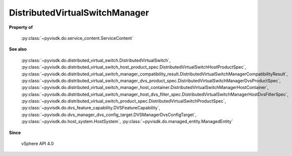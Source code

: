 
================================================================================
DistributedVirtualSwitchManager
================================================================================


**Property of**
    
    :py:class:`~pyvisdk.do.service_content.ServiceContent`
    
**See also**
    
    :py:class:`~pyvisdk.do.distributed_virtual_switch.DistributedVirtualSwitch`,
    :py:class:`~pyvisdk.do.distributed_virtual_switch_host_product_spec.DistributedVirtualSwitchHostProductSpec`,
    :py:class:`~pyvisdk.do.distributed_virtual_switch_manager_compatibility_result.DistributedVirtualSwitchManagerCompatibilityResult`,
    :py:class:`~pyvisdk.do.distributed_virtual_switch_manager_dvs_product_spec.DistributedVirtualSwitchManagerDvsProductSpec`,
    :py:class:`~pyvisdk.do.distributed_virtual_switch_manager_host_container.DistributedVirtualSwitchManagerHostContainer`,
    :py:class:`~pyvisdk.do.distributed_virtual_switch_manager_host_dvs_filter_spec.DistributedVirtualSwitchManagerHostDvsFilterSpec`,
    :py:class:`~pyvisdk.do.distributed_virtual_switch_product_spec.DistributedVirtualSwitchProductSpec`,
    :py:class:`~pyvisdk.do.dvs_feature_capability.DVSFeatureCapability`,
    :py:class:`~pyvisdk.do.dvs_manager_dvs_config_target.DVSManagerDvsConfigTarget`,
    :py:class:`~pyvisdk.do.host_system.HostSystem`,
    :py:class:`~pyvisdk.do.managed_entity.ManagedEntity`
    
**Since**
    
    vSphere API 4.0
    
.. 'autoclass':: pyvisdk.mo.distributed_virtual_switch_manager.DistributedVirtualSwitchManager
    :members:
    :inherited-members: